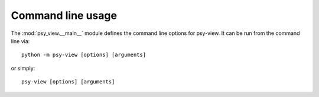 .. SPDX-FileCopyrightText: 2021-2024 Helmholtz-Zentrum hereon GmbH
..
.. SPDX-License-Identifier: CC-BY-4.0

.. highlight:: bash

.. _command-line:

Command line usage
==================
The :mod:`psy_view.__main__` module defines the command line options for
psy-view. It can be run from the command line via::

    python -m psy-view [options] [arguments]

or simply::

    psy-view [options] [arguments]

.. argparse::
   :module: psy_view
   :func: get_parser
   :prog: psy-view
